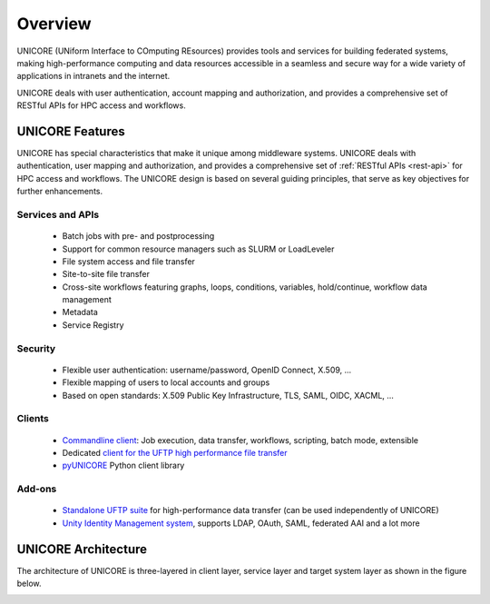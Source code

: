 .. _unicore-overview:


Overview
********

UNICORE (UNiform Interface to COmputing REsources) provides tools and
services for building federated systems, making high-performance
computing and data resources accessible in a seamless and secure way
for a wide variety of applications in intranets and the internet.

UNICORE deals with user authentication, account mapping and authorization, 
and provides a comprehensive set of RESTful APIs for HPC access and workflows.

UNICORE Features
----------------

UNICORE has special characteristics that make it unique among middleware systems. 
UNICORE deals with authentication, user mapping and authorization, 
and provides a comprehensive set of :ref:`RESTful APIs <rest-api>` for HPC access and workflows.
The UNICORE design is based on several guiding principles, that serve as key objectives 
for further enhancements. 

Services and APIs
~~~~~~~~~~~~~~~~~

    * Batch jobs with pre- and postprocessing
    * Support for common resource managers such as SLURM or LoadLeveler
    * File system access and file transfer
    * Site-to-site file transfer
    * Cross-site workflows featuring graphs, loops, conditions, variables, hold/continue, workflow data management
    * Metadata
    * Service Registry

Security
~~~~~~~~

    * Flexible user authentication: username/password, OpenID Connect, X\.509, ...
    * Flexible mapping of users to local accounts and groups
    * Based on open standards: X\.509 Public Key Infrastructure, TLS, SAML, OIDC, XACML, ...

Clients
~~~~~~~

    * `Commandline client <ucc>`_: Job execution, data transfer, workflows, scripting, batch mode, extensible
    * Dedicated `client for the UFTP high performance file transfer <https://uftp-docs.readthedocs.io/en/latest/uftp-client/>`_
    * `pyUNICORE <https://github.com/HumanBrainProject/pyunicore/>`_ Python client library

Add-ons
~~~~~~~

    * `Standalone UFTP suite <https://uftp-docs.readthedocs.io/>`_ for high-performance data transfer (can be used independently of UNICORE)
    * `Unity Identity Management system <https://unity-idm.eu>`_, supports LDAP, OAuth, SAML, federated AAI and a lot more


UNICORE Architecture
--------------------

The architecture of UNICORE is three-layered in client layer, service layer and 
target system layer as shown in the figure below. 

.. image:: _static/unicore-arch.png
  :width: 600
  :alt: UNICORE Architecture

